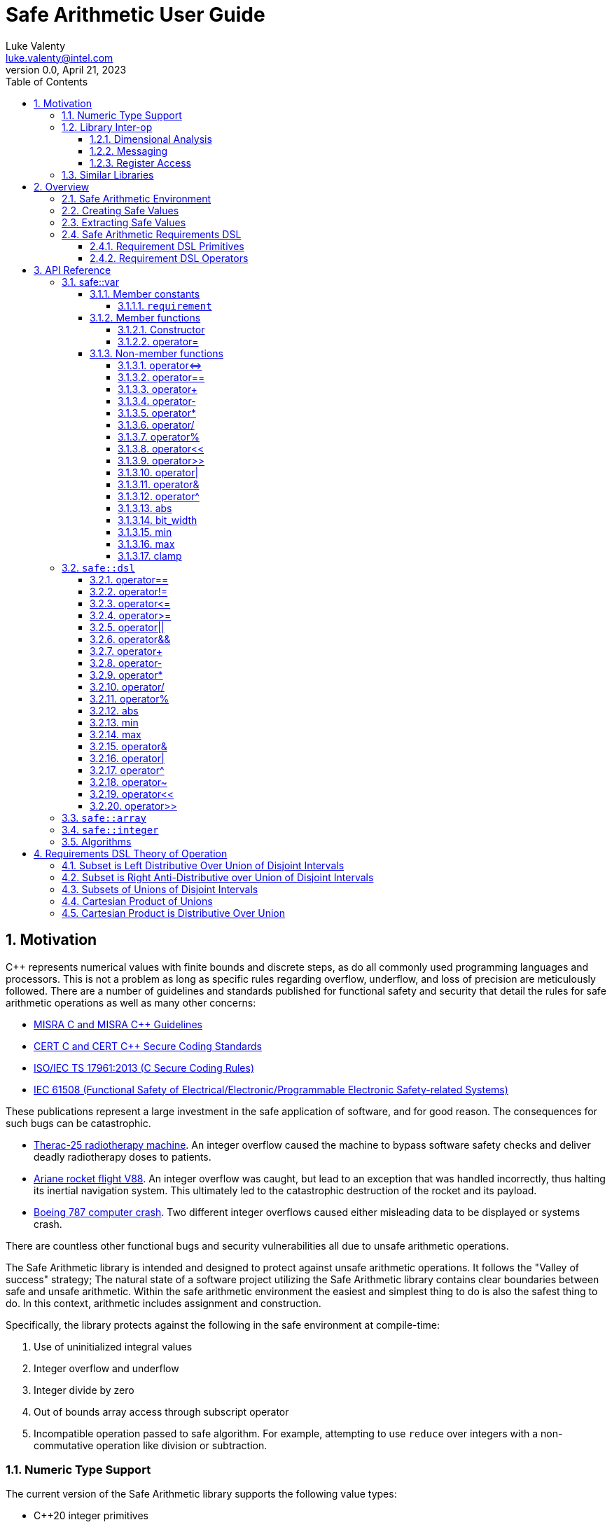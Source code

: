 = Safe Arithmetic User Guide
Luke Valenty <luke.valenty@intel.com>
:revnumber: 0.0
:revdate: April 21, 2023
:source-highlighter: rouge
:rouge-style: base16.dark
:source-language: c++
:stem:
:toc: left
:toclevels: 4
:sectnums:
:sectnumlevels: 4

== Motivation

C++ represents numerical values with finite bounds and discrete steps, as do
all commonly used programming languages and processors. This is not a problem
as long as specific rules regarding overflow, underflow, and loss of precision
are meticulously followed. There are a number of guidelines and standards
published for functional safety and security that detail the rules for safe
arithmetic operations as well as many other concerns:

* https://www.misra.org.uk/publications/[MISRA C and MISRA C++ Guidelines]
* https://wiki.sei.cmu.edu/confluence/display/seccode/SEI+CERT+Coding+Standards[CERT C and CERT C++ Secure Coding Standards]
* https://www.iso.org/standard/61134.html[ISO/IEC TS 17961:2013 (C Secure Coding Rules)]
* https://en.wikipedia.org/wiki/IEC_61508[IEC 61508 (Functional Safety of Electrical/Electronic/Programmable Electronic Safety-related Systems)]

These publications represent a large investment in the safe application of
software, and for good reason. The consequences for such bugs can be catastrophic.

* https://en.wikipedia.org/wiki/Therac-25[Therac-25 radiotherapy machine]. An
  integer overflow caused the machine to bypass software safety checks and
  deliver deadly radiotherapy doses to patients.
* https://en.wikipedia.org/wiki/Ariane_flight_V88[Ariane rocket flight V88].
  An integer overflow was caught, but lead to an exception that was handled
  incorrectly, thus halting its inertial navigation system. This ultimately
  led to the catastrophic destruction of the rocket and its payload.
* https://en.wikipedia.org/wiki/Time_formatting_and_storage_bugs#Boeing[Boeing
  787 computer crash]. Two different integer overflows caused either misleading
  data to be displayed or systems crash.

There are countless other functional bugs and security vulnerabilities all due
to unsafe arithmetic operations.

The Safe Arithmetic library is intended and designed to protect against unsafe
arithmetic operations. It follows the "Valley of success" strategy; The natural
state of a software project utilizing the Safe Arithmetic library contains
clear boundaries between safe and unsafe arithmetic. Within the safe arithmetic
environment the easiest and simplest thing to do is also the safest thing to do.
In this context, arithmetic includes assignment and construction.

Specifically, the library protects against the following in the safe
environment at compile-time:

1. Use of uninitialized integral values
2. Integer overflow and underflow
3. Integer divide by zero
4. Out of bounds array access through subscript operator
5. Incompatible operation passed to safe algorithm. For example, attempting
   to use `reduce` over integers with a non-commutative operation like division
   or subtraction.

=== Numeric Type Support

The current version of the Safe Arithmetic library supports the following value
types:

* C++20 integer primitives
* `safe::integer<N>` arbitrary precision integers

In the future, it is likely support for the following numeric types will be
added:

* Fixed point
* Pointers

It is unlikely that other numeric types, like `float` and `double` will be
supported in the near-term. They at least are not needed by the original author
of the library. That being said, pull-requests are more than welcome and we
greatly appreciate community involvement.

=== Library Inter-op

==== Dimensional Analysis

Dimensional analysis libraries in {cpp} typically use the language's type
system to enforce correct assignment of values with dimensions to variables
or function arguments and forbid nonsensical operations like adding a length
value to a temperature value. Multiplication and division operations of
differing dimensions are allowed and the resulting type represents a new unit
and dimension.

The Safe Arithmetic library also uses the {cpp} type system to enforce correct
operations by encoding the set of possible values in a `safe::var` 's type.
Operations on these `safe::var` s return new types with an updated set of
possible values. The actual runtime value is guaranteed to be within this set.

The {cpp} type system essentially supports sophisticated static analysis
through compilation of the code. It is additionally possible to leverage a
dimensional analysis library like `mp-units` as well as the Safe Arithmetic
library to further increase confidence in your code.

==== Messaging

Intel's Compile-time Initialization and Build library's messaging capabilities
may also be used with great success with the Safe Arithmetic library. Message
fields may be given safe types to enforce correct assignment to fields as well
as provide field values that are already wrapped in safe types when read.

==== Register Access

Intel's internal Config Register Operation Optimizer library may be used with
the Safe Arithmetic library to ensure safe and correct access of registers.
Without the Safe Arithmetic library, it is possible to write values too large
to be represented by a register field's bit width. With the Safe Arithmetic
library, it is possible to ensure only values in range are written to fields
and field read types will also be automatically wrapped in an appropriately
constrained safe type.

=== Similar Libraries

Safe Arithmetic is not the only library that attempts to solve the problem of
unsafe integer or numeric operations in programs. There are a number of other
libraries with different strategies and tradeoffs that are worthwhile to look
at.

* https://github.com/boostorg/safe_numerics[Boost's safe_numerics]. A library
  by Robert Ramey included in Boost. It works on the {cpp}14 standard rather than
  {cpp}20 as required by Safe Arithmetic. It offers more customization points
  on how exceptional cases are handled: compile-time, runtime exceptions, or a
  custom error handler. It also allows customization for how integer promotion
  is handled. It has been around longer than Safe Arithmetic. It only supports
  intervals to specify value requirements, while Safe Arithmetic implements a
  DSL to allow more tightly-constrained requirements.
* https://github.com/davidstone/bounded-integer[bounded::integer]. A library
  by David Stone. Defines a `bounded::integer<Min, Max>` template type that
  tracks the set of potential values of operations using interval math.
  Implemented in {cpp}20 as modules.
* https://github.com/dcleblanc/SafeInt[SafeInt]. Provides both a {cpp}11 and C
  library implementation. Appears to only support runtime checking.
* https://github.com/PeterSommerlad/PSsimplesafeint[PSsimplesafeint].
  "A {cpp}20 implementation of safe (wrap around) integers following MISRA
  {cpp} rules."

== Overview

=== Safe Arithmetic Environment

The Safe Arithmetic library uses the C++ type system to encode and enforce
requirements on values. A special template type, `safe::var` is used to contain
these values.

```c++
namespaced safe {
    template<typename ValueType, auto Requirements>
    struct var;
}
```

Arithmetic, bitwise, and shift operators on `safe::var` values results in
the generation of a new `safe::var` with its requirements updated to represent
the set of possible values the result may contain. Operations on `safe::var`
values are guaranteed to be safe at compile-time. There is no runtime overhead
incurred. Only the desired operations are performed.

Operations on instances of `safe::var` forms a hermetically sealed context in
which overflows, underflows, and division-by-zero are proven impossible by
the Safe Arithmetic library implementation. If such a condition were possible
due to an arithmetic operation on a `safe::var`, then compilation would fail.

This leaves two important questions, how to get values in and out of this "Safe
Arithmetic Environment".

=== Creating Safe Values

Safe literal values can be created using the `_i` user defined literal. It will
create a `safe::var` with the necessary integer type to contain the value and
a requirement that matches the value. Literal values larger than 64-bits are
implemented using an arbitrary precision integer type built into the Safe
Arithmetic library.

```c++
namespace safe::literals {
    template <char... chars>
    constexpr auto operator""_i();
}
```

Safe versions of the C++ primitive integer types are available for declaring
runtime values. Each primitive integer type is wrapped in `safe::var` with a
requirement describing the range of that primitive type.

```c++
namespace safe {
    // safe versions of C++ primitive integer types
    using u8 = var<std::uint8_t, ...>;
    using s8 = var<std::int8_t, ...>;
    using u16 = var<std::uint16_t, ...>;
    using s16 = var<std::int16_t, ...>;
    using u32 = var<std::uint32_t, ...>;
    using s32 = var<std::int32_t, ...>;
    using u64 = var<std::uint64_t, ...>;
    using s64 = var<std::int64_t, ...>;
}
```

Because each safe primitive integer type requirement's can contain all values
that are representable by the underlying type, it is safe to directly assign
primitive values to instances of these safe primitive types.

```c++
// SAFE: The signed literal value is gauranteed to fit in a std::int64_t.
safe::s64 foo = 0xc001bea7;

// COMPILE ERROR: On systems with 32- or 64-bit int types, the literal will be
// too large to fit and compilation will fail.
safe::s16 bar_1 = 0xba11;

// SAFE: The safe integer UDL encodes its requirements in its type, the value
// is known at compile-time to fit in bar_2.
safe::s16 bar_2 = 0x5a5_i;

// SAFE: A safe 64-bit int can represent all values in an unsigned safe 16-bit int.
foo = bar_1;

// SAFE: A safe 32-bit unsigned int can safely be assigned the value of a uint32_t
volatile std::uint32_t my_fav_reg;
safe::u32 safe_reg_val = my_fav_reg;

// SAFE: Masking safe_reg_val by an 8-bit value guarantees the result will fit
// in a safe::u8
safe::u8 safe_reg_field_val_1 = safe_reg_val & 0xFF_i;

// COMPILE ERROR: safe::u8 cannot represent all possible values of these rhs
// variables.
safe::u8 safe_reg_field_val_2 = safe_reg_val;
safe::u8 safe_reg_field_val_3 = my_fav_reg;
```

For integer values that cannot fit in the primitive types provided by C++, the
Safe Arithmetic library provides an arbitrary precision implementation,
`safe::integer`.

```c++
namespace safe {
    // safe arbitrary precision signed integer type
    template<std::size_t NumBits>
    using integer = var<...>;
}
```

Safe Arithmetic's integer promotion rules will automatically pick an integer
type large enough to represent the possible values of an arithmetic operation.
There is little need to explicitly use `safe::integer`.

```c++
auto big_int_value = 0xba5eball'd00d5a7e'a11f00d5'900dg00b_i;

// SAFE: The result of the operation is known at compile time to fit.
safe::u64 small_1 = big_int_value >> 64_i;

// COMPILE ERROR: The result cannot be represented by a uint64_t.
safe::u64 small_2 = big_int_value >> 32_i;

volatile safe::u64 hw_reg_1;
volatile safe::u64 hw_reg_2;

// SAFE: The result type is automatically promoted to a safe::integer<66>. The
// 66th bit is the two's complement sign bit and the 65th bit is the carry from
// the 64-bit addition.
auto reg_result = hw_reg_1 + hw_reg_2;

// COMPILE ERROR: The addition of these unchecked values could overflow a
// safe:u64.
safe::u64 reg_result_2 = hw_reg_1 + hw_reg2;

// SAFE: The result is explicitly being masked to 64-bits.
safe::u64 reg_result_3 = (hw_reg_1 + hw_reg2) & 0xFFFF'FFFF'FFFF'FFFF_i;
```


`safe::match` is the only mechanism in the Safe Arithmetic library that will
produce additional runtime overhead. It creates a callable object that may be
called with `safe::var` or naked integer values. It uses compile-time checks
if possible to match the given arguments with the `matchable_funcs` arguments.
If compile-time checks are not possible for an argument, then the value is
checked at runtime to determine if it satisfies the requirements for one of the
`matchable_funcs`. It is analogous to a pattern matching switch statement where
the `matchable_funcs` arguments `safe::var` requirements are the patterns to
match the callable object's input arguments against.

This is the recommended way of marshalling external integer values into a safe
arithmetic environment when the valid values are a subset of the underlying
integer type's range. For example, an external value arrives in a full 16-bit
unsigned integer, but the valid values are only 0 through 50,000. The full
16 bits are needed to represent the value, but only a subset of the 16-bit
integer range is valid.

```c++
// Pseudo C++20 to illustrate safe::match API
template <typename F, typename Return, std::size_t NumArgs>
concept Callable = requires(F f, auto... args) {
    Return retval = f(args...);
    requires sizeof...(args) == NumArgs;
};

namespace safe {
    template<typename Return, std::size_t NumArgs>
    Callable<Return, NumArgs> auto match<Return>(
        Callable<Return, NumArgs> auto... matchable_funcs,
        Callable<Return, 0> auto default_func
    );
}
```

The operation of `safe::match` is easier to understand with some examples.

```c++
// Hardware register reporting a count of some event type.
volatile std::uint32_t event_counter_hw_reg;

// Hardware register representing the event type being reported.
volatile std::uint32_t event_type_hw_reg;

// Firmware array keeping track of updated event counts.
safe::array<safe::u16, 17> event_counts{};

constexpr auto process_event_count = safe::match<void>(
    [](
        safe::ival_u32<0, 1023> event_count,
        safe::ival_u32<0, 16> event_type
    ){
        auto const prev_count = event_counts[event_type];
        auto const new_count = prev_count + event_count;

        // this example is making the implementation choice of saturating the
        // event count to prevent overflow and rollover.
        event_counts[event_type] = max(new_count, safe::u16::max_value);
    },

    // Multiple functions with different requirements for parameters may be
    // passed in. The first function whose argument requirements are satisified
    // by the runtime argument values is executed. The last function must be
    // the default handler and is only executed if no prior match is found.

    [](){
        // default action, handle error condition as desired
    }
);

// Hardware triggers this interrupt every time a new event count is ready to
// be processed.
void event_count_interrupt_handler() {
    process_event_count(event_counter_hw_reg, event_type_hw_reg);
}
```

`safe::match` is a powerful tool that is discussed in more detail in the
reference section.

The final method of introducing values into the safe arithmetic environment is
through `unsafe_cast<T>(value)`. It bypasses all compile-time and runtime
safety checks and depends on the value to be proven to satisfy the requirements
of `T` using mechanisms outside the visibility and scope of the Safe Arithmetic
library. Its use is highly discouraged. The name is chosen to cause an uneasy
feeling in programmers and clearly signal a red flag for code reviewers.

```c++
template<typename T>
T unsafe_cast(auto value);
```

`unsafe_cast<T>(value)` is used within the Safe Arithmetic library to ferry
values into instances of `safe::var` after proving it is safe to do so. It is
necessary for the library's construction.

As always, an example is useful to illustrate how to use a particular function.

```c++
std::uint16_t some_function();
void do_something_useful(safe::ival_u32<0, 1024> useful_value);

// VERY DANGEROUS: Don't do this!
auto dangerous_value = unsafe_cast<safe::ival_u32<0, 1024>>(some_function());
do_something_useful(dangerous_value);

// SAFE: Use safe::match instead. This will only call 'do_something_useful'
// if the result of 'some_function' satisfies the requirements on
// 'useful_value'. If it doesn't match, the default callable will be invoked.
safe::match<void>(do_something_useful, [](){})(some_function());

// SAFE: Don't use unsafe_cast<T>(value), try almost everything else first.
```

If you find a case where you feel you must use `unsafe_cast`, then maybe there
is a gap in the Safe Arithmetic API or an algorithm that is missing. Please let
us know by filing an issue.

=== Extracting Safe Values

Extracting values out of the safe arithmetic environment is not dangerous or
unsafe in itself, but it is important to be explicit when doing so.
`safe_cast<T>(value)` is used to extract integer values out of `safe::vars`.
It is an acknowledgement by the programmer they are leaving the safe
environment and must now take on the burden of ensuring safe arithmetic
operations manually. It is also a clear indication for code reviewers to take a
more critical look at any following integer operations.

```c++
template<typename T>
T safe_cast(auto value);

safe::ival_s32<-1000, 1000> my_safe_value = 42_i;

// SAFE: It's OK to use safe_cast to assign to a wider primitive type
auto innocent_value = safe_cast<std::int32_t>(my_safe_value);

// COMPILE ERROR: A narrowing conversion is not allowed by safe_cast
auto another_innocent = safe_cast<std::int8_t>(my_safe_value);
```


=== Safe Arithmetic Requirements DSL

The Requirements Domain-Specific Language is used to define the set of valid
values for a `safe::var<T, Requirements>` templated type. `safe_numerics` and
`bounded::integer` both use interval arithmetic at compile time to track the
set of valid values. The Safe Arithmetic library works with intervals, sets,
tristate bitmasks, and set operators like union, intersection, and difference
to define arbitrary requirements on values. Just like `safe_numerics` and
`bounded::integer`, it will calculate the new set of possible values for any
arithmetic, bitwise, or shift operation.

Since interval requirements are commonly used, there are convenience types for
creating them:

```c++
safe::ival_s32<-100, 100> small_number{};
```

Which is equivalent to the following:

```c++
safe::var<std::int32_t, safe::ival<-100, 100>> small_number = 0_i;
```

If we want to exclude '0' from the range, the DSL allows us to do that:

```c++
using safe::ival;
safe::var<std::int32_t, ival<-100, -1> || ival<1, 100>> small_nonzero_number = 1_i;
```

This enables the library to protect against divide-by-zero at compile-time. The
division operator function arguments require the divisor to be non-zero.

```c++
// COMPILE ERROR: small_number _might_ be zero
auto result_1 = 10_i / small_number;

// SAFE: small_nonzero_number is guaranteed to be non-zero.
auto result_2 = 10_i / small_nonzero_number;
```

The DSL can be used by itself, outside of `safe::var`. This can be helpful to
illustrate the rules and capabilities of the DSL itself.

The assignment operator and constructors for `safe::var<T, Req>` that accept
another `safe::var<RhsT, RhsReq>` use set inequality operators to determine
whether it is safe or not. The right-hand-side argument's requirements must
be a subset of the left-hand-side target.

```c++
using safe::ival;

constexpr auto non_zero_req = ival<-100, -1> || ival<1, 100>;
constexpr auto small_num_req = ival<-100, 100>;

// The `<=` operator is used for 'is subset of'
static_assert(non_zero_req <= small_num_req);

safe::var<std:int32_t, non_zero_req> non_zero = 1_i;

// The `<=` operator ensures this assignment is safe at compile-time
safe::var<std::int32_t, small_num_req> small_num = non_zero;
```

When any operation is performed on a `safe::var` instance, the mirror operation
is performed on the requirements.

```c++
using safe::ival;

constexpr auto one_to_ten_req = ival<1, 10>;
constexpr auto non_zero_req = ival<-100, -1> || ival<1, 100>;

safe::var<std:int32_t, non_zero_req> a = 42_i;
safe::var<std:int32_t, one_to_ten_req> b = 3_i;

auto c = a * b;

// runtime value is updated as expected
assert(c == 126_i);

// static requirements are also updated as expected
static_assert(c.requirement == ival<-1000, -1> || ival<1, 1000>);
```

==== Requirement DSL Primitives

|===
|Name |Definition |{cpp} | Description

|Interval
|stem:[[a, b]]
| ```safe::ival<a, b>```
| A set of values from a to b, inclusive.

|Set
|stem:[{a, b, c, ...}]
| ```safe::set<a, b, c, ...>```
| A set of explicitly defined values.

|Mask
|
stem:[{x in NN \| 0 <= x < 2^n ^^ (x\ \&\ ~V) = C))}]

| ```safe::mask<V, C>```
| V is the variable bits mask. C is the constant bits mask. `safe::mask`
produces a set of integers where the binary digits match C if the corresponding
digits of V are unset. The binary digit places that are set in V are
unconstrained in the elements of the produced set.

|===


==== Requirement DSL Operators

|===
|Name |Definition |{cpp} Operator | Description

|Subset
|stem:[A subseteq B]
| ```A {lt}= B```
| Test if A is a subset of B.

|Superset
|stem:[A supe B]
| ```A >= B```
| Test if A is a superset of B.

|Set Equality
|stem:[A = B]
| ```A == B```
| Test if A and B contain identical elements.

|Set Inequality
|stem:[A != B]
| ```A != B```
| Test if A and B do not contain identical elements.

|Set Union
|stem:[A uu B]
| ```A \|\| B```
| Set of all elements in A and B.

|Set Intersection
|stem:[A nn B]
| ```A && B```
| Set of common elements in A and B.

|Addition
|stem:[{a + b \| a in A, b in B}]
|```A + B```
| Set of product pairs of A and B added.

|Subtraction
|stem:[{a - b \| a in A, b in B}]
|```A - B```
| Set of product pairs of A and B subtracted.

|Multiplication
|stem:[{a * b \| a in A, b in B}]
|```A * B```
| Set of product pairs of A and B multiplied.

|Division
|stem:[{a / b \| a in A, b in B}]
|```A / B```
| Set of product pairs of A and B divided.

|Modulo
|stem:[{a % b \| a in A, b in B}]
|```A % B```
| Set of product pairs of A and B modulo.

|Absolute Value
|stem:[{\|a\| \| a in A}]
|```abs(A)```
| Set of the absolute value of all elements in A.

|Minimum Value
|stem:[{min(a, b) \| a in A, b in B}]
|```min(A, B)```
| Set of the minimum of each product pair of A and B.

|Maximum Value
|stem:[{max(a, b) \| a in A, b in B}]
|```max(A, B)```
| Set of the maximum of each product pair of A and B.

|Bitwise AND
|stem:[{a\ &\ b \| a in A, b in B}]
|```A & B```
| Set of product pairs of A and B bitwise ANDed.

|Bitwise OR
|stem:[{a \| b \ \|\ a in A, b in B}]
|```A \| B```
| Set of product pairs of A and B bitwise ORed.

|Bitwise XOR
|stem:[{a\ o+\ b \| a in A, b in B}]
|```A ^ B```
| Set of product pairs of A and B bitwise XORed.

|Bitwise NOT
|stem:[{~a \| a in A}]
|```~A```
| Bitwise NOT of all elements in A.

|Bitwise Shift Left
|stem:[{a " << " b \| a in A, b in B}]
|```A << B```
| Set of product pairs of A and B bitwise shifted left.

|Bitwise Shift Right
|stem:[{a " >> " b \| a in A, b in B}]
|```A >> B```
| Set of product pairs of A and B bitwise shifted right.
|===


== API Reference

=== safe::var

```c++
namespace safe {
    template<typename T, auto Requirement>
    struct var;
}
```

`safe::var` wraps a runtime value with an associated `safe::dsl` requirement
describing the set of values it must be contained in. The requirement is used
to check the value at runtime or prove at compile-time it is satisfied.

==== Member constants

===== `requirement`

The `safe::dsl` requirement describing allowed values.

==== Member functions

===== Constructor

```c++
constexpr var() requires(requirement >= set<0>);
```

Default constructor, only valid if the requirement allows a value of '0'.

```c++
template<typename U>
requires(std::is_convertable_v<U, T>)
constexpr var(unsafe_cast_ferry<U> ferry);
```

Unsafe constructor. Used to construct a `safe::var` bypassing all compile-time
and runtime checking mechanisms. Leads to undefined behavior if used
incorrectly.

```c++
constexpr var(Var auto const & rhs);
```

Construct a `safe::var` from another instance with potentially different,
but compatible requirements. Assignment safety is checked at compile time.

===== operator=

```c++
constexpr auto operator=(Var auto & rhs) -> var &;
```

Assign value from another instance with potentially different, but compatible
requirements. Assignment safety is checked at compile time.

==== Non-member functions

===== operator{lt}={gt}

```c++
[[nodiscard]] constexpr auto operator<=>(Var auto lhs, Var auto rhs);
```

Apply `operator{lt}={gt}` to `lhs` and `rhs` and return the result.

===== operator==

```c++
[[nodiscard]] constexpr auto operator==(Var auto lhs, Var auto rhs) -> bool;
```

Apply `operator==` to `lhs` and `rhs` and return the result.

===== operator+

```c++
[[nodiscard]] constexpr auto operator+(Var auto lhs, Var auto rhs);
```

Add the underlying values of `lhs` and `rhs` and return the result.

Value types are promoted to a wider type if the result would otherwise
overflow or underflow. No wraparound for signed or unsigned types.

Value types are demoted to a narrower type, down to the natural word size of
the underlying architecture, if all possible results will fit.

===== operator-

```c++
[[nodiscard]] constexpr auto operator-(Var auto lhs, Var auto rhs);
```

Subtract the underlying values of `lhs` and `rhs` and return the result.

Value types are promoted to a wider type if the result would otherwise
overflow or underflow. No wraparound for signed or unsigned types.

Value types are demoted to a narrower type, down to the natural word size of
the underlying architecture, if all possible results will fit.

```c++
[[nodiscard]] constexpr auto operator-(Var auto v);
```

Returns `0_i - v`.

===== operator*

```c++
[[nodiscard]] constexpr auto operator*(Var auto lhs, Var auto rhs);
```

Multiply the underlying values of `lhs` and `rhs` and return the result.

Value types are promoted to a wider type if the result would otherwise
overflow or underflow. No wraparound for signed or unsigned types.

===== operator/

```c++
[[nodiscard]] constexpr auto operator/(Var auto lhs, Var auto rhs);
```

Divide the underlying values of `lhs` and `rhs` and return the result.

Value types are demoted to a narrower type, down to the natural word size of
the underlying architecture, if all possible results will fit.

[WARNING]
====
A compilation error will result if the `rhs` requirement doesn't exclude '0'.
====

===== operator%

```c++
[[nodiscard]] constexpr auto operator%(Var auto lhs, Var auto rhs);
```

Modulo the underlying values of `lhs` and `rhs` and return the result.

Value types are demoted to a narrower type, down to the natural word size of
the underlying architecture, if all possible results will fit.

[WARNING]
====
A compilation error will result if the `rhs` requirement doesn't exclude '0'.
====

===== operator<<

```c++
[[nodiscard]] constexpr auto operator<<(Var auto lhs, Var auto rhs);
```

Shift `lhs` left by `rhs` bit positions and return the result.

Value types are promoted to a wider type if the result would otherwise
overflow or underflow. No wraparound for signed or unsigned types.

[WARNING]
====
A compilation error will result if the `rhs` requirement doesn't exclude
all negative numbers or numbers larger than the bit width of `lhs`.
====

===== operator>>

```c++
[[nodiscard]] constexpr auto operator>>(Var auto lhs, Var auto rhs);
```

Shift `lhs` right by `rhs` bit positions and return the result.

Value types are demoted to a narrower type, down to the natural word size of
the underlying architecture, if all possible results will fit.

[WARNING]
====
A compilation error will result if the `rhs` requirement doesn't exclude
all negative numbers or numbers larger than the bit width of `lhs`.
====

===== operator|

```c++
[[nodiscard]] constexpr auto operator|(Var auto lhs, Var auto rhs);
```

Bitwise OR the underlying values of `lhs` and `rhs` and return the result.

The resulting value type is the wider type of `lhs` and `rhs`.

===== operator&

```c++
[[nodiscard]] constexpr auto operator&(Var auto lhs, Var auto rhs);
```

Bitwise AND the underlying values of `lhs` and `rhs` and return the result.

The resulting value type is the narrower type of `lhs` and `rhs`.

===== operator^

```c++
[[nodiscard]] constexpr auto operator^(Var auto lhs, Var auto rhs);
```

Bitwise XOR the underlying values of `lhs` and `rhs` and return the result.

The resulting value type is the wider type of `lhs` and `rhs`.

===== abs

```c++
[[nodiscard]] constexpr auto abs(Var auto v);
```

Calculate the absolute value of `v` and return the result.

===== bit_width

```c++
[[nodiscard]] constexpr auto bit_width(Var auto v);
```

Calculate the bit width of `v` and return the result.

Value types are demoted to a narrower type, down to the natural word size of
the underlying architecture, if all possible results will fit.

===== min

```c++
[[nodiscard]] constexpr auto min(Var auto lhs, Var auto rhs);
```

Calculate the minimum of `lhs` and `rhs` and return the result.

The resulting value type is the narrower type of `lhs` and `rhs`.

===== max

```c++
[[nodiscard]] constexpr auto max(Var auto lhs, Var auto rhs);
```

Calculate the maximum of `lhs` and `rhs` and return the result.

The resulting value type is the wider type of `lhs` and `rhs`.

===== clamp

```c++
[[nodiscard]] constexpr auto clamp(
    Var auto value,
    Var auto min_val,
    Var auto max_val
);
```

Clamps `value` from `min_val` to `max_val` and return the result.

The resulting value type is the underlying type of `max_val`.

```c++
[[nodiscard]] constexpr auto clamp(
    auto unsafe_value,
    Var auto min_val,
    Var auto max_val
);
```

Clamps `value` from `min_val` to `max_val` and return the result.

The resulting value type is the underlying type of `max_val`.


=== `safe::dsl`

===== operator==

```c++
[[nodiscard]] constexpr auto operator==(auto A, auto B) -> bool;
```

stem:[A = B]

Return true if the set of numbers represented by the requirements `A` and
`B` contain exactly the same numbers.

===== operator!=

```c++
[[nodiscard]] constexpr auto operator!=(auto A, auto B) -> bool;
```

stem:[A != B]

Return true if the set of numbers represented by the requirements `A` and
`B` contain at least one different number.

===== operator{lt}=

```c++
[[nodiscard]] constexpr auto operator<=(auto A, auto B) -> bool;
```

stem:[A subseteq B]

Return true if the set of numbers represented by the requirement `rhs` contains
all the numbers `lhs` does.

===== operator{gt}=

```c++
[[nodiscard]] constexpr auto operator>=(auto A, auto B) -> bool;
```

stem:[A supe B]

Return true if the set of numbers represented by the requirement `lhs` contains
all the numbers `rhs` does.

===== operator||

```c++
[[nodiscard]] constexpr auto operator||(auto A, auto B) -> bool;
```

stem:[A uu B]

===== operator&&

```c++
[[nodiscard]] constexpr auto operator&&(auto A, auto B) -> bool;
```

stem:[A nn B]

===== operator+

```c++
[[nodiscard]] constexpr auto operator+(auto A, auto B);
```

stem:[{a + b \| a in A, b in B}]

===== operator-

```c++
[[nodiscard]] constexpr auto operator-(auto A, auto B);
```

stem:[{a - b \| a in A, b in B}]

===== operator*

```c++
[[nodiscard]] constexpr auto operator*(auto A, auto B);
```

stem:[{a * b \| a in A, b in B}]

===== operator/

```c++
[[nodiscard]] constexpr auto operator/(auto A, auto B);
```

stem:[{a / b \| a in A, b in B}]

===== operator%

```c++
[[nodiscard]] constexpr auto operator/(auto A, auto B);
```

stem:[{a % b \| a in A, b in B}]

===== abs

```c++
[[nodiscard]] constexpr auto abs(auto A);
```

stem:[{\|a\| \| a in A}]

===== min

```c++
[[nodiscard]] constexpr auto min(auto A, auto B);
```

stem:[{min(a, b) \| a in A, b in B}]

===== max

```c++
[[nodiscard]] constexpr auto max(auto A, auto B);
```

stem:[{max(a, b) \| a in A, b in B}]

===== operator&

```c++
[[nodiscard]] constexpr auto operator&(auto A, auto B);
```

stem:[{a\ &\ b \| a in A, b in B}]

===== operator|

```c++
[[nodiscard]] constexpr auto operator|(auto A, auto B);
```

stem:[{a \| b \ \|\ a in A, b in B}]

===== operator^

```c++
[[nodiscard]] constexpr auto operator^(auto A, auto B);
```

stem:[{a\ o+\ b \| a in A, b in B}]

===== operator~

```c++
[[nodiscard]] constexpr auto operator~(auto A);
```

stem:[{~a \| a in A}]

===== operator<<

```c++
[[nodiscard]] constexpr auto operator<<(auto A, auto B);
```

stem:[{a " << " b \| a in A, b in B}]

===== operator>>

```c++
[[nodiscard]] constexpr auto operator>>(auto A, auto B);
```

stem:[{a " >> " b \| a in A, b in B}]


=== `safe::array`

=== `safe::integer`

=== Algorithms



== Requirements DSL Theory of Operation

=== Subset is Left Distributive Over Union of Disjoint Intervals

For intervals A, B, and C, where B and C are disjoint, the following holds
true:

stem:[A subseteq (B uu C) -= (A subseteq B) vee (A subseteq C)]

[cols="1,4,4"]
|===
| 1
| Given stem:[A subseteq (B uu C)]
|

| 2
| stem:[x in A -> x in (B uu C)]
| link:https://proofwiki.org/wiki/Definition:Subset[Definition of subset]

| 3
| stem:[x in A -> (x in B vee x in C)]
| link:https://proofwiki.org/wiki/Definition:Set_Union[Definition of union]

| 4
| stem:[(x in A -> x in B) vee (x in A -> x in C)]
| link:https://proofwiki.org/wiki/Implication_is_Left_Distributive_over_Disjunction[Implication is left distributive over disjunction]

| 5
| stem:[(A subseteq B) vee (A subseteq C)]
| link:https://proofwiki.org/wiki/Definition:Subset[Definition of subset]

| 6
| stem:[therefore A subseteq (B uu C) -= (A subseteq B) vee (A subseteq C)]
|
|===


=== Subset is Right Anti-Distributive over Union of Disjoint Intervals

For intervals A, B, and C, where B and C are disjoint, the following holds
true:

stem:[(A uu B) subseteq C -= (A subseteq C) wedge (B subseteq C)]

[cols="1,4,4"]
|===
| 1
| Given stem:[(A uu B) subseteq C]
|

| 2
| stem:[x in (A uu B) -> x in C]
| link:https://proofwiki.org/wiki/Definition:Subset[Definition of subset]

| 3
| stem:[(x in A vee x in B) -> x in C]
| link:https://proofwiki.org/wiki/Definition:Set_Union[Definition of union]

| 4
| stem:[(x in A -> x in C) wedge (x in B -> x in C)]
| link:https://en.wikipedia.org/wiki/Distributive_property#Notions_of_antidistributivity[Implication is right anti-distributive over disjunction]

| 5
| stem:[(A subseteq C) wedge (B subseteq C)]
| link:https://proofwiki.org/wiki/Definition:Subset[Definition of subset]

| 6
| stem:[therefore (A uu B) subseteq C -= (A subseteq C) wedge (B subseteq C)]
|
|===


=== Subsets of Unions of Disjoint Intervals

For disjoint intervals A and B, and disjoint intervals C and D, the following
holds true:

stem:[(A uu B) subseteq (C uu D) -= {(A subseteq C) vee (A subseteq D)} wedge {(B subseteq C) vee (B subseteq D)}]

[cols="1,4,4"]
|===
| 1
| Given stem:[(A uu B) subseteq (C uu D)]
|

| 2
| stem:[{A subseteq (C uu D)} wedge {B subseteq (C uu D)}]
| Subset is Right Anti-Distributive over Union of Disjoint Intervals

| 3
| stem:[{(A subseteq C) vee (A subseteq D)} wedge {(B subseteq C) vee (B subseteq D)}]
| Subset is Left Distributive Over Union of Disjoint Intervals

| 4
| stem:[therefore (A uu B) subseteq (C uu D) -= {(A subseteq C) vee (A subseteq D)} wedge {(B subseteq C) vee (B subseteq D)}]
|
|===


=== Cartesian Product of Unions

stem:[(A uu B) xx (C uu D) -= (A xx C) uu (B xx D) uu (A xx D) uu (B xx C)]

https://proofwiki.org/wiki/Cartesian_Product_of_Unions

=== Cartesian Product is Distributive Over Union

stem:[A xx (B uu C) -= (A xx B) uu (A xx C)]

stem:[(B uu C) xx A -= (B xx A) uu (C xx A)]

https://proofwiki.org/wiki/Cartesian_Product_Distributes_over_Union